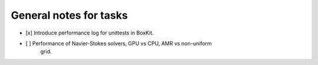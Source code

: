 #########################
 General notes for tasks
#########################

-  [x] Introduce performance log for unittests in BoxKit.
-  [ ] Performance of Navier-Stokes solvers, GPU vs CPU, AMR vs non-uniform
      grid.

